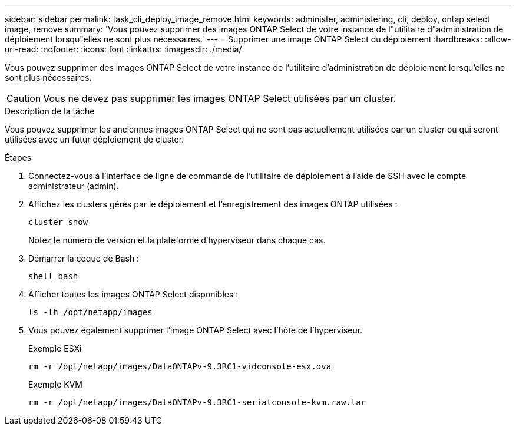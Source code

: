 ---
sidebar: sidebar 
permalink: task_cli_deploy_image_remove.html 
keywords: administer, administering, cli, deploy, ontap select image, remove 
summary: 'Vous pouvez supprimer des images ONTAP Select de votre instance de l"utilitaire d"administration de déploiement lorsqu"elles ne sont plus nécessaires.' 
---
= Supprimer une image ONTAP Select du déploiement
:hardbreaks:
:allow-uri-read: 
:nofooter: 
:icons: font
:linkattrs: 
:imagesdir: ./media/


[role="lead"]
Vous pouvez supprimer des images ONTAP Select de votre instance de l'utilitaire d'administration de déploiement lorsqu'elles ne sont plus nécessaires.


CAUTION: Vous ne devez pas supprimer les images ONTAP Select utilisées par un cluster.

.Description de la tâche
Vous pouvez supprimer les anciennes images ONTAP Select qui ne sont pas actuellement utilisées par un cluster ou qui seront utilisées avec un futur déploiement de cluster.

.Étapes
. Connectez-vous à l'interface de ligne de commande de l'utilitaire de déploiement à l'aide de SSH avec le compte administrateur (admin).
. Affichez les clusters gérés par le déploiement et l'enregistrement des images ONTAP utilisées :
+
`cluster show`

+
Notez le numéro de version et la plateforme d'hyperviseur dans chaque cas.

. Démarrer la coque de Bash :
+
`shell bash`

. Afficher toutes les images ONTAP Select disponibles :
+
`ls -lh /opt/netapp/images`

. Vous pouvez également supprimer l'image ONTAP Select avec l'hôte de l'hyperviseur.
+
[role="tabbed-block"]
====
.Exemple ESXi
--
[source, asciidoc]
----
rm -r /opt/netapp/images/DataONTAPv-9.3RC1-vidconsole-esx.ova
----
--
.Exemple KVM
--
[source, asciidoc]
----
rm -r /opt/netapp/images/DataONTAPv-9.3RC1-serialconsole-kvm.raw.tar
----
--
====

